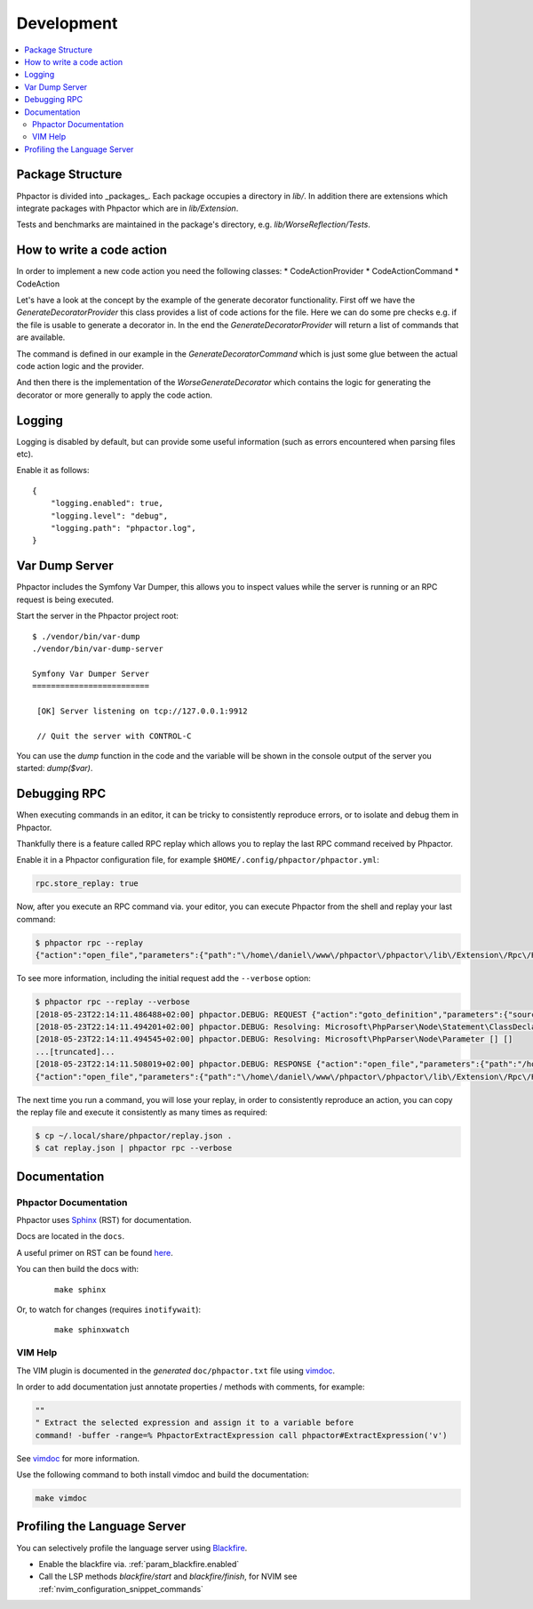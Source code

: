 Development
===========

.. contents::
   :depth: 2
   :backlinks: none
   :local:

Package Structure
-----------------

Phpactor is divided into _packages_. Each package occupies a directory in
`lib/`. In addition there are extensions which integrate packages with
Phpactor which are in `lib/Extension`.

Tests and benchmarks are maintained in the package's directory, e.g.
`lib/WorseReflection/Tests`.

How to write a code action
--------------------------

In order to implement a new code action you need the following classes:
* CodeActionProvider
* CodeActionCommand
* CodeAction

Let's have a look at the concept by the example of the generate decorator functionality. First off we have the
`GenerateDecoratorProvider` this class provides a list of code actions for the file. Here we can do some pre checks e.g.
if the file is usable to generate a decorator in. In the end the `GenerateDecoratorProvider` will return a list of
commands that are available.

The command is defined in our example in the `GenerateDecoratorCommand` which is just some glue between the actual
code action logic and the provider.

And then there is the implementation of the `WorseGenerateDecorator` which contains the logic for generating the
decorator or more generally to apply the code action.

Logging
-------

Logging is disabled by default, but can provide some useful information
(such as errors encountered when parsing files etc).

Enable it as follows:

::

   {
       "logging.enabled": true,
       "logging.level": "debug",
       "logging.path": "phpactor.log",
   }

Var Dump Server
---------------

Phpactor includes the Symfony Var Dumper, this allows you to inspect values
while the server is running or an RPC request is being executed.

Start the server in the Phpactor project root:

::

   $ ./vendor/bin/var-dump
   ./vendor/bin/var-dump-server

   Symfony Var Dumper Server
   =========================

    [OK] Server listening on tcp://127.0.0.1:9912

    // Quit the server with CONTROL-C

You can use the `dump` function in the code and the variable will be shown in
the console output of the server you started: `dump($var)`.

Debugging RPC
-------------

When executing commands in an editor, it can be tricky to consistently
reproduce errors, or to isolate and debug them in Phpactor.

Thankfully there is a feature called RPC replay which allows you to
replay the last RPC command received by Phpactor.

Enable it in a Phpactor configuration file, for example
``$HOME/.config/phpactor/phpactor.yml``:

.. code:: yaml

   rpc.store_replay: true

Now, after you execute an RPC command via. your editor, you can execute
Phpactor from the shell and replay your last command:

.. code:: bash

   $ phpactor rpc --replay
   {"action":"open_file","parameters":{"path":"\/home\/daniel\/www\/phpactor\/phpactor\/lib\/Extension\/Rpc\/Handler\/AbstractHandler.php","offset":447}}

To see more information, including the initial request add the
``--verbose`` option:

.. code:: bash

   $ phpactor rpc --replay --verbose
   [2018-05-23T22:14:11.486488+02:00] phpactor.DEBUG: REQUEST {"action":"goto_definition","parameters":{"source":"[removed]","offset":1913,"path":"/home/daniel/somepath/SomeClass.php"}}
   [2018-05-23T22:14:11.494201+02:00] phpactor.DEBUG: Resolving: Microsoft\PhpParser\Node\Statement\ClassDeclaration [] []
   [2018-05-23T22:14:11.494545+02:00] phpactor.DEBUG: Resolving: Microsoft\PhpParser\Node\Parameter [] []
   ...[truncated]...
   [2018-05-23T22:14:11.508019+02:00] phpactor.DEBUG: RESPONSE {"action":"open_file","parameters":{"path":"/home/daniel/www/phpactor/phpactor/lib/Extension/Rpc/Handler/AbstractHandler.php","offset":447}} []
   {"action":"open_file","parameters":{"path":"\/home\/daniel\/www\/phpactor\/phpactor\/lib\/Extension\/Rpc\/Handler\/AbstractHandler.php","offset":447}}

The next time you run a command, you will lose your replay, in order to
consistently reproduce an action, you can copy the replay file and
execute it consistently as many times as required:

.. code:: bash

   $ cp ~/.local/share/phpactor/replay.json .
   $ cat replay.json | phpactor rpc --verbose

Documentation
-------------

Phpactor Documentation
~~~~~~~~~~~~~~~~~~~~~~

Phpactor uses `Sphinx <https://www.sphinx-doc.org>`_ (RST) for documentation.

Docs are located in the ``docs``.

A useful primer on RST can be found `here <https://www.sphinx-doc.org/en/master/usage/restructuredtext/basics.html>`_.

.. tabs::

    .. tab:: Debian/Ubuntu

        ::

            $ apt-get install python3-sphinx
            $ pip install sphinx-tabs

You can then build the docs with:


    ::

        make sphinx

Or, to watch for changes (requires ``inotifywait``):

    ::

        make sphinxwatch

VIM Help
~~~~~~~~

The VIM plugin is documented in the *generated* ``doc/phpactor.txt``
file using `vimdoc <https://github.com/google/vimdoc>`_.

In order to add documentation just annotate properties / methods with
comments, for example:

.. code:: vim

    ""
    " Extract the selected expression and assign it to a variable before
    command! -buffer -range=% PhpactorExtractExpression call phpactor#ExtractExpression('v')

See `vimdoc <https://github.com/google/vimdoc>`_ for more information.

Use the following command to both install vimdoc and build the documentation:

.. code:: sh

    make vimdoc

.. _developing_blackfire_profiling:

Profiling the Language Server
-----------------------------

You can selectively profile the language server using `Blackfire <https://blackfire.io>`_.

- Enable the blackfire via. :ref:`param_blackfire.enabled`
- Call the LSP methods `blackfire/start` and `blackfire/finish`, for NVIM see
  :ref:`nvim_configuration_snippet_commands`
